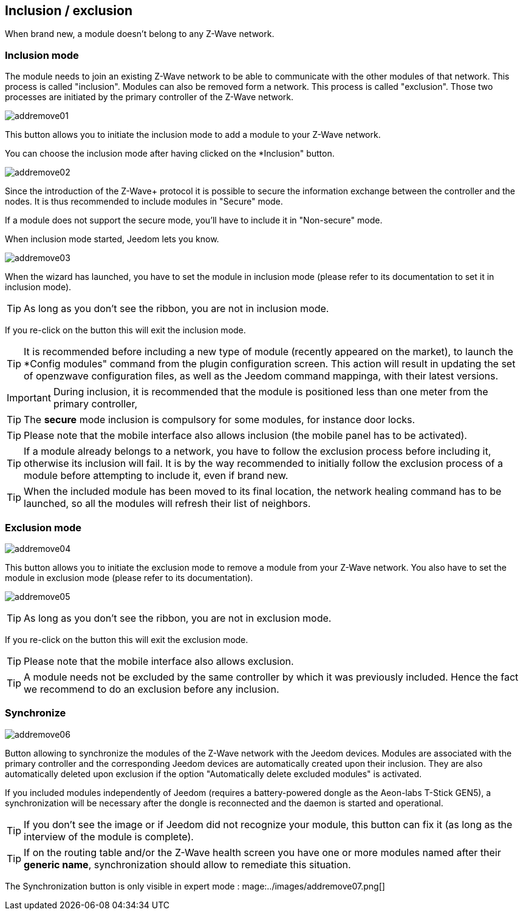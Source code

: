 == Inclusion / exclusion
When brand new, a module doesn't belong to any Z-Wave network.

=== Inclusion mode

The module needs to join an existing Z-Wave network to be able to communicate with the other modules of that network.
This process is called "inclusion".
Modules can also be removed form a network. This process is called "exclusion".
Those two processes are initiated by the primary controller of the Z-Wave network.

image:../images/addremove01.png[]

This button allows you to initiate the inclusion mode to add a module to your Z-Wave network.

You can choose the inclusion mode after having clicked on the *Inclusion" button.

image:../images/addremove02.png[]

Since the introduction of the Z-Wave+ protocol it is possible to secure the information exchange between the controller and the nodes.
It is thus recommended to include modules in "Secure" mode.

If a module does not support the secure mode, you'll have to include it in "Non-secure" mode.

When inclusion mode started, Jeedom lets you know.

image:../images/addremove03.png[]

When the wizard has launched, you have to set the module in inclusion mode (please refer to its documentation to set it in inclusion mode).

[TIP]
As long as you don't see the ribbon, you are not in inclusion mode.

If you re-click on the button this will exit the inclusion mode.

[TIP]
It is recommended before including a new type of module (recently appeared on the market), to launch the *Config modules" command from the plugin configuration screen.
This action will result in updating the set of openzwave configuration files, as well as the Jeedom command mappinga, with their latest versions.

[IMPORTANT]
During inclusion, it is recommended that the module is positioned less than one meter from the primary controller, 

[TIP]
The *secure* mode inclusion is compulsory for some modules, for instance door locks.

[TIP]
Please note that the mobile interface also allows inclusion (the mobile panel has to be activated).

[TIP]
If a module already belongs to a network, you have to follow the exclusion process before including it, otherwise its inclusion will fail.
It is by the way recommended to initially follow the exclusion process of a module before attempting to include it, even if brand new.

[TIP]
When the included module has been moved to its final location, the network healing command has to be launched, so all the modules will refresh their list of neighbors.


=== Exclusion mode

image:../images/addremove04.png[]

This button allows you to initiate the exclusion mode to remove a module from your Z-Wave network. You also have to set the module in exclusion mode (please refer to its documentation).

image:../images/addremove05.png[]

[TIP]
As long as you don't see the ribbon, you are not in exclusion mode.

If you re-click on the button this will exit the exclusion mode.

[TIP]
Please note that the mobile interface also allows exclusion.

[TIP]
A module needs not be excluded by the same controller by which it was previously included. Hence the fact we recommend to do an exclusion before any inclusion.

=== Synchronize

image:../images/addremove06.png[]

Button allowing to synchronize the modules of the Z-Wave network with the Jeedom devices. Modules are associated with the primary controller and the corresponding Jeedom devices are automatically created upon their inclusion. They are also automatically deleted upon exclusion if the option "Automatically delete excluded modules" is activated.

If you included modules independently of Jeedom (requires a battery-powered dongle as the Aeon-labs T-Stick GEN5), a synchronization will be necessary after the dongle is reconnected and the daemon is started and operational.

[TIP]
If you don't see the image or if Jeedom did not recognize your module, this button can fix it (as long as the interview of the module is complete).

[TIP]
If on the routing table and/or the Z-Wave health screen you have one or more modules named after their *generic name*, synchronization should allow to remediate this situation.

The Synchronization button is only visible in expert mode :
mage:../images/addremove07.png[]